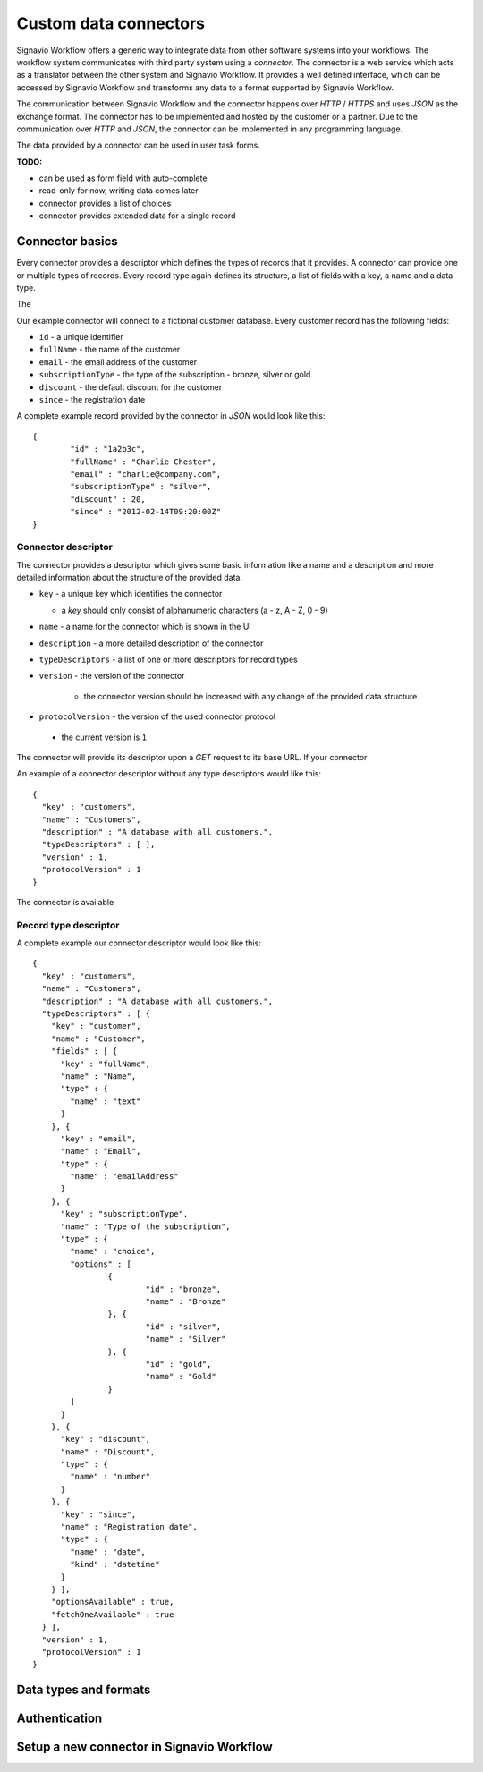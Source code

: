 .. _connector-integration:

Custom data connectors
======================

Signavio Workflow offers a generic way to integrate data from other software systems into your workflows.
The workflow system communicates with third party system using a *connector*.
The connector is a web service which acts as a translator between the other system and Signavio Workflow.
It provides a well defined interface, which can be accessed by Signavio Workflow and transforms any data to a format supported by Signavio Workflow.


The communication between Signavio Workflow and the connector happens over *HTTP* / *HTTPS* and uses *JSON* as the exchange format.
The connector has to be implemented and hosted by the customer or a partner.
Due to the communication over *HTTP* and *JSON*, the connector can be implemented in any programming language.


The data provided by a connector can be used in user task forms.

**TODO:**

* can be used as form field with auto-complete
* read-only for now, writing data comes later
* connector provides a list of choices
* connector provides extended data for a single record

Connector basics
----------------

Every connector provides a descriptor which defines the types of records that it provides.
A connector can provide one or multiple types of records.
Every record type again defines its structure, a list of fields with a key, a name and a data type.

The 

Our example connector will connect to a fictional customer database.
Every customer record has the following fields:

* ``id`` - a unique identifier
* ``fullName`` - the name of the customer
* ``email`` - the email address of the customer
* ``subscriptionType`` - the type of the subscription - bronze, silver or gold
* ``discount`` - the default discount for the customer
* ``since`` - the registration date

A complete example record provided by the connector in *JSON* would look like this: ::

	{
		"id" : "1a2b3c",
		"fullName" : "Charlie Chester",
		"email" : "charlie@company.com",
		"subscriptionType" : "silver",
		"discount" : 20,
		"since" : "2012-02-14T09:20:00Z"
	}

Connector descriptor
^^^^^^^^^^^^^^^^^^^^

The connector provides a descriptor which gives some basic information like a name and a description and more detailed information about the structure of the provided data.


* ``key`` - a unique key which identifies the connector

  * a *key* should only consist of alphanumeric characters (a - z, A - Z, 0 - 9)

* ``name`` - a name for the connector which is shown in the UI
* ``description`` - a more detailed description of the connector
* ``typeDescriptors`` - a list of one or more descriptors for record types
* ``version`` - the version of the connector
	
	* the connector version should be increased with any change of the provided data structure

* ``protocolVersion`` - the version of the used connector protocol 

 * the current version is ``1``

The connector will provide its descriptor upon a *GET* request to its base URL.
If your connector 

An example of a connector descriptor without any type descriptors would like this: ::

	{
	  "key" : "customers",
	  "name" : "Customers",
	  "description" : "A database with all customers.",
	  "typeDescriptors" : [ ],
	  "version" : 1,
	  "protocolVersion" : 1
	}

The connector is available 

Record type descriptor
^^^^^^^^^^^^^^^^^^^^^^

A complete example our connector descriptor would look like this: ::

	{
	  "key" : "customers",
	  "name" : "Customers",
	  "description" : "A database with all customers.",
	  "typeDescriptors" : [ {
	    "key" : "customer",
	    "name" : "Customer",
	    "fields" : [ {
	      "key" : "fullName",
	      "name" : "Name",
	      "type" : {
	        "name" : "text"
	      }
	    }, {
	      "key" : "email",
	      "name" : "Email",
	      "type" : {
	        "name" : "emailAddress"
	      }
	    }, {
	      "key" : "subscriptionType",
	      "name" : "Type of the subscription",
	      "type" : {
	        "name" : "choice",
	        "options" : [
	        	{
	        		"id" : "bronze",
	        		"name" : "Bronze"
	        	}, {
	        		"id" : "silver",
	        		"name" : "Silver"
	        	}, {
	        		"id" : "gold",
	        		"name" : "Gold"
	        	}
	        ]
	      }
	    }, {
	      "key" : "discount",
	      "name" : "Discount",
	      "type" : {
	        "name" : "number"
	      }
	    }, {
	      "key" : "since",
	      "name" : "Registration date",
	      "type" : {
	        "name" : "date",
	        "kind" : "datetime"
	      }
	    } ],
	    "optionsAvailable" : true,
	    "fetchOneAvailable" : true
	  } ],
	  "version" : 1,
	  "protocolVersion" : 1
	}

Data types and formats
----------------------


Authentication
--------------



Setup a new connector in Signavio Workflow
------------------------------------------

